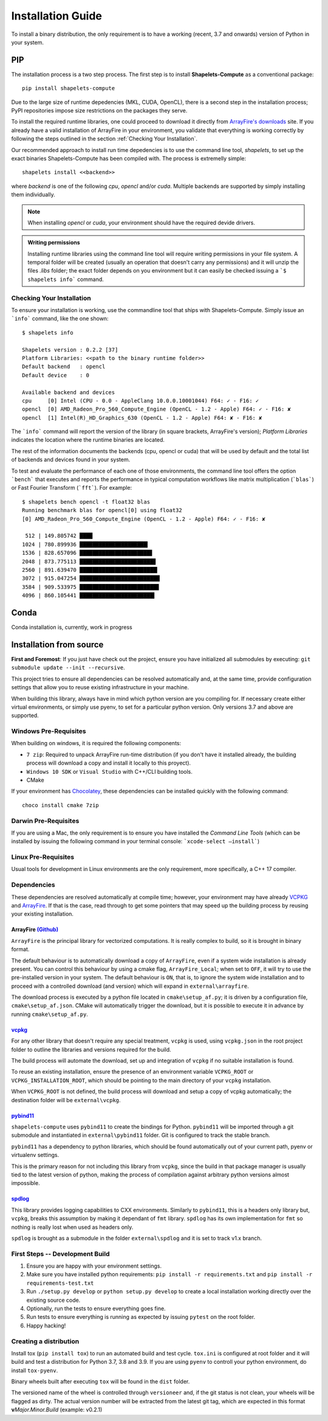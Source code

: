 .. _installguide:

==================
Installation Guide
==================
To install a binary distribution, the only requirement is to have a working (recent, 
3.7 and onwards) version of Python in your system.  

+++
PIP 
+++
The installation process is a two step process.  The first step is to install 
**Shapelets-Compute** as a conventional package::

    pip install shapelets-compute

Due to the large size of runtime depedencies (MKL, CUDA, OpenCL), there is a second 
step in the installation process; PyPI repositories impose size restrictions on the 
packages they serve.

To install the required runtime libraries, one could proceed to download it directly 
from `ArrayFire's downloads`_ site.  If you already have a valid installation of 
ArrayFire in your environment, you validate that everything is working correctly by
following the steps outlined in the section :ref:`Checking Your Installation`.

Our recommended approach to install run time depedencies is to use the command line 
tool, `shapelets`, to set up the exact binaries Shapelets-Compute has been compiled 
with.  The process is extremelly simple::

    shapelets install <<backend>>

where `backend` is one of the following `cpu`, `opencl` and/or `cuda`.  Multiple 
backends are supported by simply installing them individually.  

.. note::

    When installing `opencl` or `cuda`, your environment should have the 
    required devide drivers.
    
.. admonition:: Writing permissions

    Installing runtime libraries using the command line tool will require 
    writing permissions in your file system.  A temporal folder will be created 
    (usually an operation that doesn't carry any permissions) and it will unzip 
    the files `.libs` folder; the exact folder depends on you environment but it 
    can easily be checked issuing a ```$ shapelets info``` command.


Checking Your Installation
--------------------------
To ensure your installation is working, use the commandline tool that ships with 
Shapelets-Compute.  Simply issue an ```info``` command, like the one shown::

    $ shapelets info 

    Shapelets version : 0.2.2 [37]
    Platform Libraries: <<path to the binary runtime folder>>
    Default backend   : opencl
    Default device    : 0

    Available backend and devices
    cpu     [0] Intel (CPU - 0.0 - AppleClang 10.0.0.10001044) F64: ✓ - F16: ✓
    opencl  [0] AMD_Radeon_Pro_560_Compute_Engine (OpenCL - 1.2 - Apple) F64: ✓ - F16: ✘
    opencl  [1] Intel(R)_HD_Graphics_630 (OpenCL - 1.2 - Apple) F64: ✘ - F16: ✘

The ```info``` command will report the version of the library (in square brackets, 
ArrayFire's version); *Platform Libraries* indicates the location where the runtime 
binaries are located.  

The rest of the information documents the backends (cpu, opencl or cuda) that will be 
used by default and the total list of backends and devices found in your system.

To test and evaluate the performance of each one of those environments, the command line 
tool offers the option ```bench``` that executes and reports the performance in typical 
computation workflows like matrix multiplication (```blas```) or Fast Fourier Transform 
(```fft```).  For example::

    $ shapelets bench opencl -t float32 blas 
    Running benchmark blas for opencl[0] using float32
    [0] AMD_Radeon_Pro_560_Compute_Engine (OpenCL - 1.2 - Apple) F64: ✓ - F16: ✘

     512 | 149.805742 ████
    1024 | 780.899936 █████████████████████▎
    1536 | 828.657096 ██████████████████████▋
    2048 | 873.775113 ███████████████████████▊
    2560 | 891.639470 ████████████████████████▎
    3072 | 915.047254 █████████████████████████
    3584 | 909.533975 ████████████████████████▊
    4096 | 860.105441 ███████████████████████▍


+++++
Conda
+++++
Conda installation is, currently, work in progress

++++++++++++++++++++++++
Installation from source
++++++++++++++++++++++++

**First and Foremost**: If you just have check out the project,
ensure you have initialized all submodules by executing:
``git submodule update --init --recursive``.

This project tries to ensure all dependencies can be resolved
automatically and, at the same time, provide configuration settings that
allow you to reuse existing infrastructure in your machine.

When building this library, always have in mind which python version are
you compiling for. If necessary create either virtual environments, or
simply use pyenv, to set for a particular python version. Only versions
3.7 and above are supported.

Windows Pre-Requisites
----------------------
When building on windows, it is required the following components:

- ``7 zip``: Required to unpack ArrayFire run-time distribution (if you
  don't have it installed already, the building process will download a
  copy and install it locally to this proyect).
- ``Windows 10 SDK`` or ``Visual Studio`` with C++/CLI building tools.
- CMake

If your environment has `Chocolatey`_, these dependencies can be
installed quickly with the following command::

    choco install cmake 7zip

Darwin Pre-Requisites
---------------------
If you are using a Mac, the only requirement is to ensure you have installed 
the *Command Line Tools* (which can be installed by issuing the following command 
in your terminal console: ```xcode-select —install```)

Linux Pre-Requisites
--------------------
Usual tools for development in Linux environments are the only requirement, more 
specifically, a C++ 17 compiler.


Dependencies
------------
These dependencies are resolved automatically at compile time; however,
your environment may have already `VCPKG`_ and `ArrayFire`_. If that is
the case, read through to get some pointers that may speed up the
building process by reusing your existing installation.

ArrayFire `(Github)`_
~~~~~~~~~~~~~~~~~~~~~
``ArrayFire`` is the principal library for vectorized computations. It
is really complex to build, so it is brought in binary format.

The default behaviour is to automatically download a copy of
``ArrayFire``, even if a system wide installation is already
present. You can control this behaviour by using a cmake flag,
``ArrayFire_Local``; when set to ``OFF``, it will try to use the
pre-installed version in your system. The default behaviour is ``ON``,
that is, to ignore the system wide installation and to proceed with a
controlled download (and version) which will expand in
``external\arrayfire``.

The download process is executed by a python file located in
``cmake\setup_af.py``; it is driven by a configuration file,
``cmake\setup_af.json``. CMake will automatically trigger the
download, but it is possible to execute it in advance by running
``cmake\setup_af.py``.

`vcpkg`_
~~~~~~~~
For any other library that doesn't require any special treatment,
``vcpkg`` is used, using ``vcpkg.json`` in the root project folder
to outline the libraries and versions required for the build.

The build process will automate the download, set up and integration of
``vcpkg`` if no suitable installation is found.

To reuse an existing installation, ensure the presence of an environment
variable ``VCPKG_ROOT`` or ``VCPKG_INSTALLATION_ROOT``, which should be
pointing to the main directory of your ``vcpkg`` installation.

When ``VCPKG_ROOT`` is not defined, the build process will download and
setup a copy of vcpkg automatically; the destination folder will be
``external\vcpkg``.

`pybind11`_
~~~~~~~~~~~
``shapelets-compute`` uses ``pybind11`` to create the bindings for
Python. ``pybind11`` will be imported through a git submodule and
instantiated in ``external\pybind11`` folder. Git is configured to track
the stable branch.

``pybind11`` has a dependency to python libraries, which should be found
automatically out of your current path, pyenv or virtualenv settings.

This is the primary reason for not including this library from
``vcpkg``, since the build in that package manager is usually tied to
the latest version of python, making the process of compilation against
arbitrary python versions almost impossible.

`spdlog`_
~~~~~~~~~
This library provides logging capabilities to CXX environments.
Similarly to ``pybind11``, this is a headers only library but,
``vcpkg``, breaks this assumption by making it dependant of ``fmt``
library. ``spdlog`` has its own implementation for ``fmt`` so nothing is
really lost when used as headers only.

``spdlog`` is brought as a submodule in the folder ``external\spdlog``
and it is set to track v1.x branch.


First Steps -- Development Build
--------------------------------
1. Ensure you are happy with your environment settings.
2. Make sure you have installed python requirements:
   ``pip install -r requirements.txt`` and
   ``pip install -r requirements-test.txt``
3. Run ``./setup.py develop`` or ``python setup.py develop`` to create a
   local installation working directly over the existing source code.
4. Optionally, run the tests to ensure everything goes fine.
5. Run tests to ensure everything is running as expected by issuing
   ``pytest`` on the root folder.
6. Happy hacking!

Creating a distribution
-----------------------
Install tox (``pip install tox``) to run an automated build and test
cycle. ``tox.ini`` is configured at root folder and it will build and
test a distribution for Python 3.7, 3.8 and 3.9. If you are using
``pyenv`` to controll your python environment, do install ``tox-pyenv``.

Binary wheels built after executing ``tox`` will be found in the
``dist`` folder.

The versioned name of the wheel is controlled through ``versioneer``
and, if the git status is not clean, your wheels will be flagged as
dirty. The actual version number will be extracted from the latest git
tag, which are expected in this format **v**\ *\ Major.Minor.Build*
(example: v0.2.1)

.. _Chocolatey: https://chocolatey.org/
.. _vcpkg: https://github.com/microsoft/vcpkg
.. _ArrayFire: https://arrayfire.com/
.. _(Github): https://github.com/arrayfire/arrayfire
.. _`ArrayFire's downloads`: https://arrayfire.com/download/
